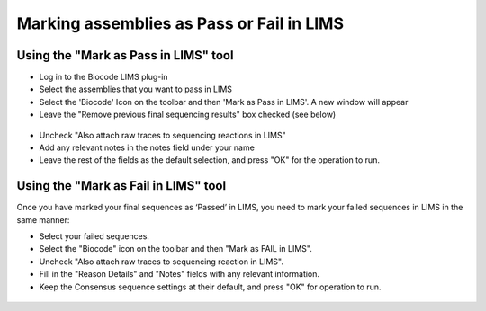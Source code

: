 Marking assemblies as Pass or Fail in LIMS
==========================================

Using the "Mark as Pass in LIMS" tool
-------------------------------------

* Log in to the Biocode LIMS plug-in

* Select the assemblies that you want to pass in LIMS

* Select the 'Biocode' Icon on the toolbar and then 'Mark as Pass in LIMS'. A new window will appear

* Leave the "Remove previous final sequencing results" box checked (see below)

.. figure:: /images/mark_pass.png
  :align: center 
  :target: /en/latest/_images/mark_pass.png

* Uncheck "Also attach raw traces to sequencing reactions in LIMS"

* Add any relevant notes in the notes field under your name 

* Leave the rest of the fields as the default selection, and press "OK" for the operation to run.

Using the "Mark as Fail in LIMS" tool
-------------------------------------

Once you have marked your final sequences as ‘Passed’ in LIMS, you need to mark your failed sequences in LIMS in the same manner:

* Select your failed sequences.

* Select the "Biocode" icon on the toolbar and then "Mark as FAIL in LIMS".

* Uncheck "Also attach raw traces to sequencing reaction in LIMS".

* Fill in the "Reason Details" and "Notes" fields with any relevant information.

* Keep the Consensus sequence settings at their default, and press "OK" for operation to run.

.. figure:: /images/mark_fail.png
  :align: center 
  :target: /en/latest/_images/mark_fail.png

